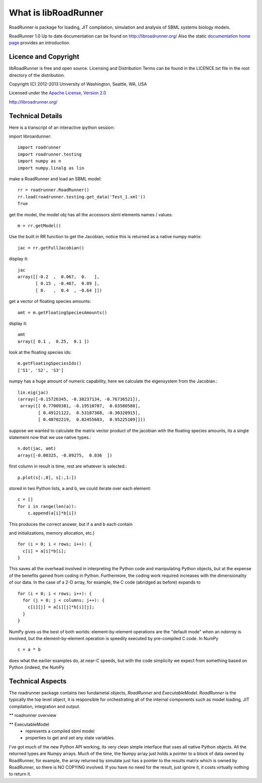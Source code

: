 *********************
What is libRoadRunner
*********************

RoadRunner is package for loading, JIT compilation, simulation and
analysis of SBML systems biology models. 


RoadRunner 1.0
Up to date documentation can be found on http://libroadrunner.org/
Also the static `documentation home page <../index.html>`_ provides an introduction.


Licence and Copyright
---------------------
libRoadRunner is free and open source. Licensing and Distribution 
Terms can be found in the LICENCE.txt file in the root directory 
of the distribution.

Copyright (C) 2012-2013 University of Washington, Seattle, WA, USA

Licensed under the `Apache License, Version 2.0`_

.. _Apache License, Version 2.0: http://www.apache.org/licenses/LICENSE-2.0.html
 
http://libroadrunner.org/

Technical Details
-----------------

Here is a transcript of an interactive ipython session:

.. import roadrunner as rr
..  rr?
..  Type:       module
..  String Form:<module 'RoadRunner' from 'RoadRunner.pyc'>
..  File:       /Users/andy/.local/lib/Python/RoadRunner.py
..  Docstring:
..  The RoadRunner SBML Simulation Engine,
..  (c) 2009-2013 Herbert Sauro, Andy Somogyi and Totte Karlsson
..      
..  rr.RoadRunner?
..  Type:       type
..  String Form:<class 'RoadRunner.RoadRunner'>
..  File:       /Users/andy/.local/lib/Python/RoadRunner.py
..  Docstring:
..  The main RoadRunner class.
..
..  All three of the RoadRunner options default to the empty string, in this
..  case, the default values are used.


import libroardunner::

   import roadrunner
   import roadrunner.testing
   import numpy as n
   import numpy.linalg as lin

make a RoadRunner and load an SBML model::

   rr = roadrunner.RoadRunner()
   rr.load(roadrunner.testing.get_data('Test_1.xml'))
   True

get the model, the model obj has all the accessors sbml elements names / values::
   
   m = rr.getModel()

Use the built in RR function to get the Jacobian, notice this is returned as a native
numpy matrix::
   
   jac = rr.getFullJacobian()

display it::

   jac
   array([[-0.2  ,  0.067,  0.   ],
          [ 0.15 , -0.467,  0.09 ],
          [ 0.   ,  0.4  , -0.64 ]])

get a vector of floating species amounts::

   amt = m.getFloatingSpeciesAmounts()

dsplay it::
   
   amt
   array([ 0.1 ,  0.25,  0.1 ])

look at the floating species ids::
   
   m.getFloatingSpeciesIds()
   ['S1', 'S2', 'S3']

numpy has a huge amount of numeric capability, here we calculate
the eigensystem from the Jacobian.::
   lin.eig(jac)
   (array([-0.15726345, -0.38237134, -0.76736521]),
    array([[ 0.77009381, -0.19510707,  0.03580588],
           [ 0.49121122,  0.53107368, -0.30320915],
           [ 0.40702219,  0.82455683,  0.95225109]]))

suppose we wanted to calculate the matrix vector product of the jacobian with the 
floating species amounts, its a single statement now that we use native types.::
   n.dot(jac, amt)
   array([-0.00325, -0.09275,  0.036  ])


first column in result is time, rest are whatever is selected.::
   
   p.plot(s[:,0], s[:,1:])

stored in two Python lists, ``a`` and ``b``, we could iterate over
each element::

  c = []
  for i in range(len(a)):
      c.append(a[i]*b[i])

This produces the correct answer, but if ``a`` and ``b`` each contain

and initializations, memory allocation, etc.)

::

  for (i = 0; i < rows; i++): {
    c[i] = a[i]*b[i];
  }

This saves all the overhead involved in interpreting the Python code
and manipulating Python objects, but at the expense of the benefits
gained from coding in Python.  Furthermore, the coding work required
increases with the dimensionality of our data. In the case of a 2-D
array, for example, the C code (abridged as before) expands to

::

  for (i = 0; i < rows; i++): {
    for (j = 0; j < columns; j++): {
      c[i][j] = a[i][j]*b[i][j];
    }
  }

NumPy gives us the best of both worlds: element-by-element operations
are the "default mode" when an `ndarray` is involved, but the
element-by-element operation is speedily executed by pre-compiled C
code.  In NumPy

::

  c = a * b

does what the earlier examples do, at near-C speeds, but with the code
simplicity we expect from something based on Python (indeed, the NumPy


Technical Aspects
-----------------

The roadrunner package contains two fundametal objects, `RoadRunner`
and `ExecutableModel`. `RoadRunner` is the typically the top level object,
it is responsible for orchestrating all of the internal components 
such as model loading, JIT compilation, integration and output. 

** roadrunner overview

** ExecutableModel
 - represents a compiled sbml model
 - properties to get and set any state variables.


I've got much of the new Python API working, its very clean simple interface that uses all native Python objects. All the returned types are Numpy arrays. Much of the time, the Numpy array just holds a pointer to a block of data owned by RoadRunner, for example, the
array returned by simulate just has a pointer to the results matrix which is owned by RoadRunner, so there is NO COPYING involved. If you have no need for the result, just ignore it, it costs virtually nothing to return it. 
